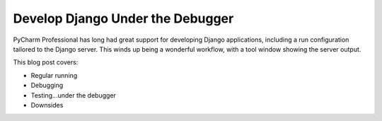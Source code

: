 .. blogpost::
    published: 2017-08-24 12:00
    excerpt: Make it easy to switch to debugging during Django development by
       simply developing with the debugger.
    is_pro: True
    wp_url: 2017/08/develop-django-under-the-debugger/
    references:
        kbbtopic:
            - debugging
            - breakpoints
        kbbauthor:
            - pauleveritt

=================================
Develop Django Under the Debugger
=================================

PyCharm Professional has long had great support for developing Django
applications, including a run configuration tailored to the Django server.
This winds up being a wonderful workflow, with a tool window showing the
server output.

This blog post covers:

- Regular running

- Debugging

- Testing...under the debugger

- Downsides